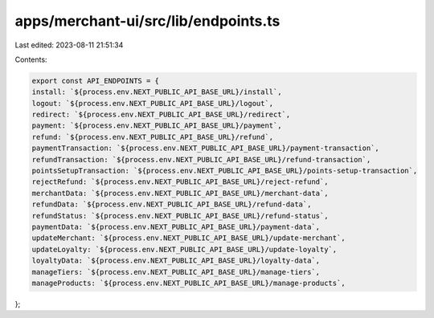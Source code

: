 apps/merchant-ui/src/lib/endpoints.ts
=====================================

Last edited: 2023-08-11 21:51:34

Contents:

.. code-block:: ts

    export const API_ENDPOINTS = {
    install: `${process.env.NEXT_PUBLIC_API_BASE_URL}/install`,
    logout: `${process.env.NEXT_PUBLIC_API_BASE_URL}/logout`,
    redirect: `${process.env.NEXT_PUBLIC_API_BASE_URL}/redirect`,
    payment: `${process.env.NEXT_PUBLIC_API_BASE_URL}/payment`,
    refund: `${process.env.NEXT_PUBLIC_API_BASE_URL}/refund`,
    paymentTransaction: `${process.env.NEXT_PUBLIC_API_BASE_URL}/payment-transaction`,
    refundTransaction: `${process.env.NEXT_PUBLIC_API_BASE_URL}/refund-transaction`,
    pointsSetupTransaction: `${process.env.NEXT_PUBLIC_API_BASE_URL}/points-setup-transaction`,
    rejectRefund: `${process.env.NEXT_PUBLIC_API_BASE_URL}/reject-refund`,
    merchantData: `${process.env.NEXT_PUBLIC_API_BASE_URL}/merchant-data`,
    refundData: `${process.env.NEXT_PUBLIC_API_BASE_URL}/refund-data`,
    refundStatus: `${process.env.NEXT_PUBLIC_API_BASE_URL}/refund-status`,
    paymentData: `${process.env.NEXT_PUBLIC_API_BASE_URL}/payment-data`,
    updateMerchant: `${process.env.NEXT_PUBLIC_API_BASE_URL}/update-merchant`,
    updateLoyalty: `${process.env.NEXT_PUBLIC_API_BASE_URL}/update-loyalty`,
    loyaltyData: `${process.env.NEXT_PUBLIC_API_BASE_URL}/loyalty-data`,
    manageTiers: `${process.env.NEXT_PUBLIC_API_BASE_URL}/manage-tiers`,
    manageProducts: `${process.env.NEXT_PUBLIC_API_BASE_URL}/manage-products`,
};


